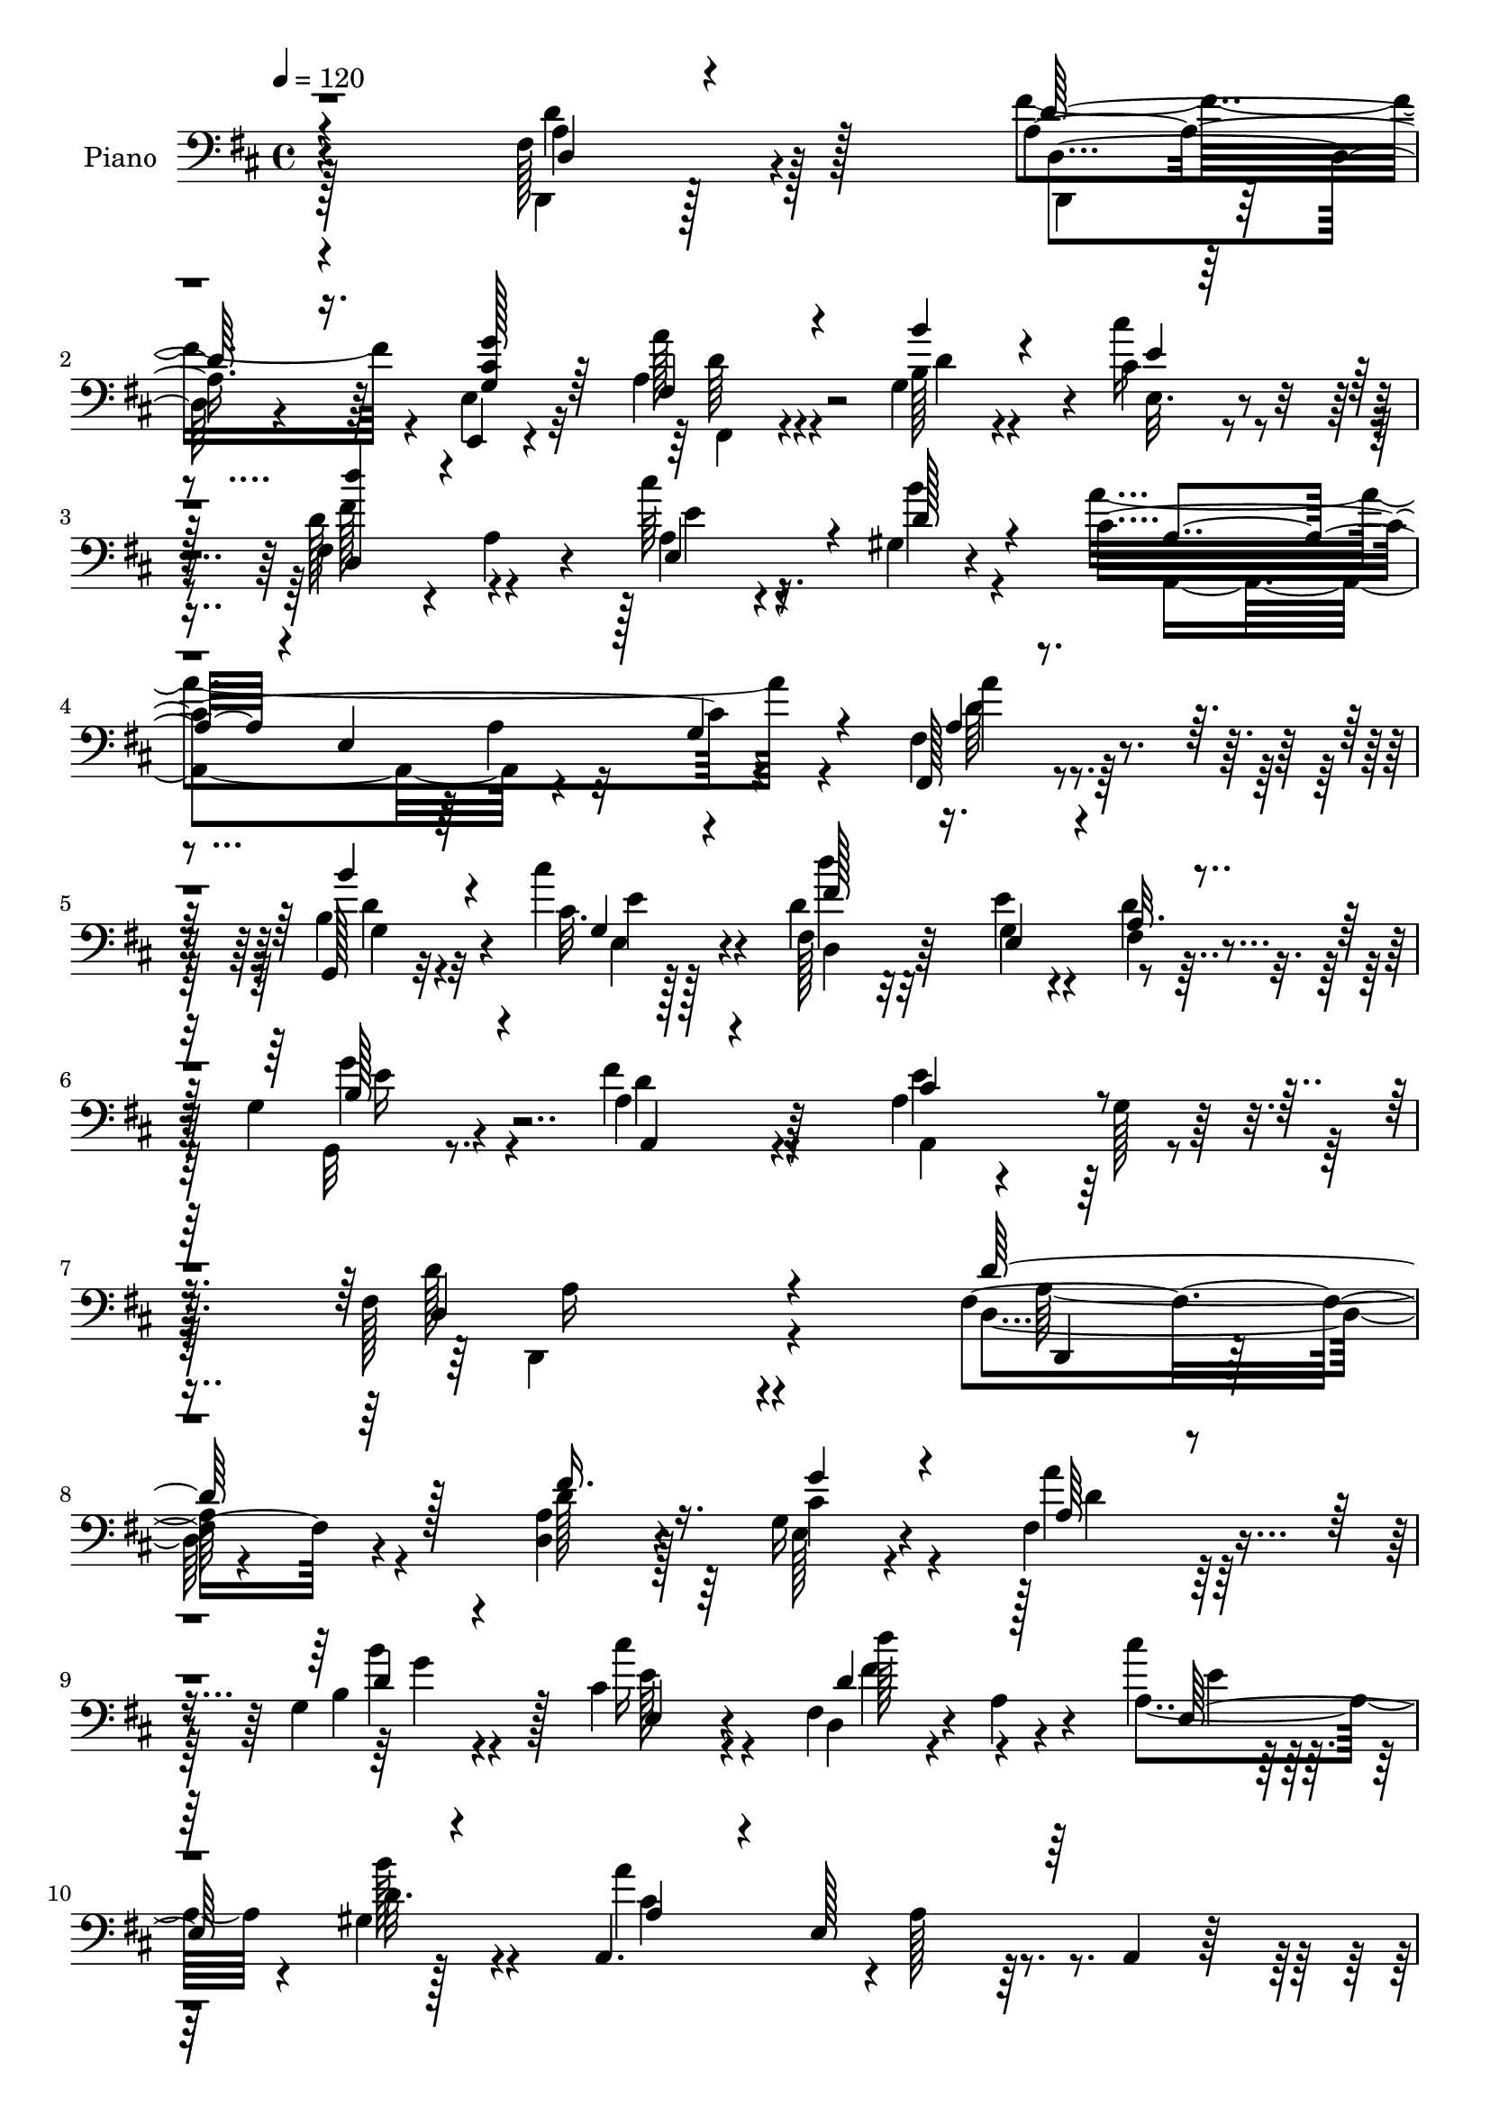 % Lily was here -- automatically converted by c:/Program Files (x86)/LilyPond/usr/bin/midi2ly.py from mid/001.mid
\version "2.14.0"

\layout {
  \context {
    \Voice
    \remove "Note_heads_engraver"
    \consists "Completion_heads_engraver"
    \remove "Rest_engraver"
    \consists "Completion_rest_engraver"
  }
}

trackAchannelA = {


  \key d \major
    
  \set Staff.instrumentName = "untitled"
  
  \time 4/4 
  

  \key d \major
  
  \tempo 4 = 120 
  
  % [MARKER] AC001 OR  
  
}

trackA = <<
  \context Voice = voiceA \trackAchannelA
>>


trackBchannelA = {
  
  \set Staff.instrumentName = "Piano"
  
}

trackBchannelB = \relative c {
  r4*1025/480 fis128*11 r4*605/480 a4*200/480 r64*5 e,4*40/480 
  r4*335/480 a'4*235/480 r4*460/480 g4*310/480 r4*65/480 cis4*100/480 
  r4*280/480 fis,4*355/480 r4*20/480 a4*110/480 r4*260/480 cis'64*5 
  r4*220/480 gis,4*65/480 r4*335/480 cis4*1130/480 r4*365/480 fis,,128*21 
  r4*455/480 g128*5 r32*5 cis''4*130/480 r4*250/480 fis,,128*17 
  r32*5 e'4*85/480 r4*95/480 d4*115/480 r4*260/480 g,4*85/480 r4*340/480 fis'4*290/480 
  r64*17 a,4*145/480 r4*250/480 g128*5 r64*13 fis128*73 r4*500/480 fis4*205/480 
  r4*580/480 <a d, >4*170/480 r4*190/480 g16 r4*265/480 fis4*340/480 
  r4*415/480 g4*290/480 r128*5 cis4*85/480 r4*295/480 fis,4*350/480 
  r4*35/480 a4*80/480 r4*280/480 cis'4*115/480 r128*17 gis,4*40/480 
  r128*23 a,4. r4*5/480 a'128*15 r64*5 a,4*85/480 r64*9 d,4*305/480 
  r4*80/480 a'4*340/480 r4*40/480 <fis'' fis, >128*17 r128*7 a, 
  r4*280/480 <b b' >4*305/480 r4*65/480 d,4*260/480 r4*100/480 fis128*23 
  r4*35/480 a4*115/480 r4*245/480 e4*440/480 r128*21 d,4*355/480 
  r128 a'4*40/480 r4*325/480 a'4*230/480 r64*5 e4*595/480 r128*7 a,4*85/480 
  r4*280/480 d,128*25 r4*380/480 d4*95/480 r4*265/480 cis4*85/480 
  r4*275/480 d4*160/480 r8 fis''32. r4*265/480 a4*280/480 r128*7 d4*80/480 
  r4*280/480 g,,4*80/480 r128*19 a'4*155/480 r4*200/480 e,32. r128*17 d,4*70/480 
  r4*320/480 a''4*395/480 r4*325/480 a4*305/480 r128*5 a,4*70/480 
  r4*295/480 a'128*15 r128*35 d4*100/480 r4*250/480 cis32. r4*290/480 d'4*740/480 
  r4*10/480 d,4*125/480 r128*15 b4*115/480 r64*9 a4*295/480 r4 a4*160/480 
  r4*220/480 g128*5 r4*355/480 d4*1130/480 r4*400/480 d64*7 r4*565/480 fis'4*145/480 
  r4*205/480 g,4*110/480 r4*260/480 a4*185/480 r4*550/480 b32. 
  r4*265/480 cis128*5 r4*305/480 d4*325/480 r4*40/480 a16 r4*250/480 cis'128*7 
  r4*260/480 gis,4*55/480 r4*340/480 a64*9 r32. e4*685/480 r4*80/480 a,4*85/480 
  r128*19 d,4*355/480 r4*35/480 a'4*335/480 r64. fis'4*265/480 
  | % 24
  r128*7 fis,4*95/480 r4*275/480 g128*23 r64. d'32*5 r4*55/480 fis,4*400/480 
  r4*355/480 <e e' >128*25 r4*20/480 cis''16 r128*15 d,,128*23 
  r4*35/480 a'64 r4*335/480 cis'128*77 r4*305/480 fis,4*400/480 
  r4*380/480 d4*80/480 r4*260/480 cis64*5 r4*235/480 fis4*350/480 
  r128 fis'4*95/480 r128*17 fis,4*325/480 r4*80/480 d''4*70/480 
  r64*9 g,,4*80/480 r4*290/480 a128*13 r4*160/480 g'128*9 r4*220/480 d,,4*55/480 
  r4*325/480 a'4*710/480 r4*20/480 a'4*265/480 r128*7 a,128*5 r32*5 a'4*40/480 
  r4*695/480 d4*65/480 r4*295/480 cis'4*160/480 r128*15 d,128*19 
  r4*275/480 e32. r4*95/480 fis,4*110/480 r4*250/480 b4*130/480 
  r128*17 fis'4*220/480 r64*19 e4*275/480 r4*110/480 g,4*65/480 
  r4*335/480 <d d, >4*400/480 r128*25 fis4*110/480 r4*680/480 d''4*245/480 
  r4*500/480 fis,4*95/480 r4*265/480 g'4*125/480 r128*17 fis,,,64*7 
  r4*145/480 d'4*325/480 r64 g,4*85/480 r4*280/480 cis''32. r4*280/480 fis,,4*350/480 
  r4*35/480 a4*95/480 r64*9 cis'4*80/480 r4*290/480 gis,4*65/480 
  r4*310/480 a,64*9 r4*70/480 e'4*805/480 r4*340/480 a''64*13 r128*23 fis,,128*5 
  r32*5 a'4*130/480 r4*235/480 g,,4*155/480 r4*35/480 d'4*490/480 
  r4*25/480 a''128*29 r4*100/480 a r4*85/480 b4*305/480 r128*5 cis32. 
  r4*275/480 d,,,128*9 r4*35/480 a'16. r4*10/480 fis'4*80/480 r128*5 fis'4*55/480 
  r4*140/480 e128*25 r8. cis4*160/480 r4*190/480 e32. r4*280/480 d,,4*160/480 
  r4*25/480 a'4*190/480 r4*5/480 fis'4*70/480 r4*85/480 fis' r4*100/480 d,4*80/480 
  r4*275/480 cis'16 r128*11 a4*35/480 r4*70/480 fis'4*100/480 r4*70/480 a,4*200/480 
  a'64 r4*140/480 a,128*13 r4*170/480 a4*200/480 r4*5/480 d128*5 
  r4*250/480 <g g, >4*80/480 r4*130/480 d128*7 r4*65/480 fis128*5 
  r4*115/480 d64 r4*145/480 e,64*5 r4*40/480 e'4*50/480 r4*130/480 fis'4*125/480 
  r4*55/480 d,4*35/480 r4*160/480 a,4*170/480 r4*20/480 e'16*5 
  r128*9 a'4*190/480 r4*155/480 e,4*50/480 r128*11 fis,4*400/480 
  d'128*21 r4*40/480 g,4*130/480 r128*17 cis''4*115/480 r4*275/480 fis,,4*365/480 
  r128*15 g4*100/480 r128*5 fis4*85/480 r4*290/480 g'4*125/480 
  r4*305/480 fis4*70/480 r4*370/480 a32 r4*365/480 g,64*15 r64 a''32 
  r4*455/480 d,,32*5 r128 a,64*9 r4*20/480 fis'128*5 r4*280/480 a128*51 
}

trackBchannelBvoiceB = \relative c {
  \voiceFour
  r128*69 d,4*85/480 r128*45 fis''4*205/480 r4*145/480 e,4*80/480 
  r32*5 a'128*17 r4*440/480 b,128*7 r4*265/480 cis'16 r4*260/480 d,128*27 
  r4*350/480 a4*190/480 r16. b'4*85/480 r4*305/480 a4*1160/480 
  r4*335/480 fis, r128*29 b4*85/480 r4*295/480 cis32. r128*19 d4*260/480 
  r32*5 g,4*95/480 r4*85/480 fis4*80/480 r32*5 g,32 r8. a'4*265/480 
  r4*535/480 e'4*365/480 r128*33 d128*73 r4*505/480 d,4*140/480 
  r4*640/480 d'128*11 r128*13 e,128*7 r4*280/480 a'4*295/480 r128*31 b,4*100/480 
  r4*260/480 cis'16 r4*260/480 d,,4*335/480 r4*410/480 a'4*220/480 
  r4*155/480 b'128*5 r4*305/480 a4*970/480 r4*485/480 a,4*365/480 
  r4*400/480 a4*245/480 r4*115/480 a'4*100/480 r4*280/480 g,,64*11 
  | % 12
  r4*400/480 a''4*380/480 r4*365/480 e,,4*425/480 r4*335/480 fis''4*500/480 
  r128*15 cis4*980/480 r4*470/480 a4*295/480 r4*460/480 d,4*80/480 
  r4*275/480 cis4*95/480 r4*275/480 d4*290/480 r128*7 a'4*50/480 
  r32*5 d4*295/480 r4*100/480 d4*85/480 r4*265/480 g,,32. r4*275/480 a'128*13 
  r4*160/480 g'64*5 r4*200/480 fis128*11 r4*220/480 a,,4*710/480 
  r4*755/480 fis''64*9 r4 b,4*110/480 r8 cis'4*125/480 r4*260/480 d,4*290/480 
  r64*9 e,4*145/480 r64. fis128*7 r8 g'128*9 r4*250/480 fis4*305/480 
  r4*475/480 a,,128*27 r128*27 fis'4*1100/480 r4*430/480 d,4*215/480 
  r4*560/480 d''4*140/480 r4*205/480 g128*9 r8 fis,4*205/480 r128*35 b'4*130/480 
  r128*15 cis4*115/480 r4*265/480 fis,,64*11 r128*27 a4*215/480 
  r4*160/480 b'128*5 r4*310/480 a,,32*11 r32. a'4*250/480 r4*500/480 fis'4*365/480 
  r128*27 fis64*7 r4*155/480 a,4*115/480 r4*265/480 b'4*340/480 
  r4*400/480 fis,4*350/480 r4*35/480 a16 r128*17 b4*305/480 r4*430/480 fis'4*385/480 
  r8. a,4*245/480 r4*110/480 e64*23 r64. g4*175/480 r4*200/480 fis'4*410/480 
  r4*365/480 fis4*230/480 r4*125/480 e64*11 r4*50/480 <d a >4*260/480 
  r4*95/480 a32 r4*290/480 fis,128*21 r32. d'' r4*250/480 g,,4*80/480 
  r4*290/480 a''64*5 r4*200/480 cis,128*11 r4*190/480 d,16 r4*265/480 a'4*305/480 
  r4*55/480 e4*670/480 r4*440/480 a'4*275/480 r4*460/480 b,128*5 
  r4*295/480 e,4*70/480 r4*305/480 fis'4*410/480 r4*155/480 g,4*110/480 
  r128*5 a128*7 r4*250/480 g'4*145/480 r4*245/480 a,4*190/480 r4*595/480 cis4*290/480 
  r4*500/480 fis,128*25 r4*5/480 a,4*560/480 r4*625/480 d'4*160/480 
  r4*580/480 fis'4*115/480 r4*250/480 g,32. r128*19 a64*11 r64*13 b128*5 
  r4*290/480 e,,32 r4*310/480 d4*340/480 r4*400/480 cis'''32. r128*19 b4*100/480 
  r64*9 a,4*275/480 r4*455/480 cis,128*17 r4*115/480 e4*65/480 
  r4*325/480 d,,128*17 r4*110/480 a'4*325/480 r32 a''4*230/480 
  r4*130/480 d,4*65/480 r4*295/480 b' r4*65/480 b,128*5 r4*95/480 b'32. 
  r32. fis,,128*9 r4*55/480 d'4*275/480 r4*250/480 g''4*455/480 
  r4*295/480 fis4*455/480 r128*17 cis4*440/480 r4*1010/480 fis,32*5 
  r4*425/480 a,4*110/480 r4*245/480 cis,32. r32*5 d''4*145/480 
  r4*205/480 fis,32 r4*295/480 a32. r128*19 d4*125/480 r4*235/480 b4*140/480 
  r4*230/480 fis,4*100/480 r64*9 g''32. r4*280/480 fis,4*130/480 
  r128*17 e32*5 r4*70/480 cis8. cis'128*13 r4*155/480 e,4*55/480 
  r4*340/480 a4*230/480 r4*355/480 g,64 r4*140/480 b'4*100/480 
  r4*280/480 cis'4*145/480 r128*17 d,4*275/480 r4*310/480 e4*70/480 
  r4*100/480 d4*95/480 r128*19 b4*110/480 r4*320/480 fis'128*9 
  r4*310/480 a4*50/480 r4*370/480 cis,64*7 r4*265/480 a4*70/480 
  r4*445/480 d4*950/480 r4*550/480 fis,4*185/480 
}

trackBchannelBvoiceC = \relative c {
  \voiceThree
  r4*1040/480 d4*85/480 r4*680/480 d'128*11 r16. <g g, cis >128*7 
  r64*9 fis,4*265/480 r4*430/480 b'4*130/480 r4*245/480 e,4*80/480 
  r32*5 <d' d,, >4*355/480 r4*395/480 e,,4*305/480 r4*65/480 d'128*7 
  r4*290/480 a r4*70/480 e4*560/480 r128*11 g4*100/480 r4*310/480 a4*290/480 
  r4*475/480 b'4*125/480 r4*260/480 g,4*95/480 r4*280/480 fis'128*25 
  r16. e,4*115/480 r4*65/480 a32. r4*290/480 b128*7 r4*320/480 a,4*140/480 
  r4*655/480 cis'4*385/480 r4*475/480 d,4*1120/480 r4 d'128*17 
  r128*35 fis16. r16. g4*145/480 r4*245/480 a,64*9 r4*490/480 d4*95/480 
  r4*265/480 e,4*50/480 r64*11 d'4*400/480 r128*23 e,128*27 r4*350/480 a4*305/480 
  r4*65/480 e128*41 r128*31 a'4*370/480 r4*395/480 a4*305/480 r32 d,128*7 
  r4*275/480 d4*335/480 r64*13 d128*33 r128*17 b4*350/480 r64. cis4*145/480 
  r4*220/480 <d a >4 r4*245/480 e64*33 r4*455/480 fis128*21 r4*440/480 a,4*245/480 
  r4*140/480 a4*215/480 r4*140/480 a4*280/480 r4*455/480 fis'4*275/480 
  r128*31 b,4*200/480 r4*170/480 d128*13 r4*155/480 cis4*175/480 
  r16. d,4*115/480 r4*265/480 cis'128*73 
  | % 17
  r4*370/480 a'4*275/480 r4*475/480 b4*130/480 r4*230/480 e,4*80/480 
  r4*295/480 fis128*29 r4*130/480 e4*95/480 r4*95/480 a,4*100/480 
  r4*245/480 e'128*9 r4*250/480 d4*380/480 r4*400/480 e4*310/480 
  r128*33 d,,4*1120/480 r4*415/480 fis'4*205/480 r4*565/480 a4*145/480 
  r4*205/480 cis4*140/480 r4*230/480 a'64*7 r4*520/480 g,4*295/480 
  r4*65/480 e'4*70/480 r4*310/480 d'4*280/480 r64*15 e,,64*13 r4*370/480 a'4*880/480 
  r4*625/480 a,4*335/480 r4*430/480 a4*250/480 r16 a' r128*17 b,128*23 
  r4*400/480 a'4*365/480 r4*400/480 g4*370/480 r8. a,4*365/480 
  r128*25 a,4. r4*5/480 a'64*5 r4*595/480 d,4*380/480 r64*13 a'4*250/480 
  r4*110/480 a128*11 r4*215/480 d,4*350/480 r4*355/480 a''4*250/480 
  r128*33 b16 r4*250/480 fis,32 r4*290/480 e4*85/480 r64*9 fis'4*190/480 
  r4*190/480 cis128*71 r4*410/480 d4*290/480 r4*445/480 g,,4*70/480 
  r4*295/480 cis'128*7 r64*9 d'4*755/480 r4*355/480 e,64*5 r8 d4*205/480 
  r4*580/480 a4*155/480 r4*640/480 d64*29 r4*685/480 fis16. r64*19 d'128*5 
  r128*19 e,,,4*55/480 r4*320/480 a'''4*310/480 r4*410/480 d,4*65/480 
  r4*295/480 cis'4*110/480 r4*265/480 d,4*365/480 r4*370/480 e,,4*380/480 
  b''4*130/480 
  | % 35
  r8 a'4*260/480 r4*1225/480 a,128*27 r4*350/480 a'128*15 r4*130/480 a 
  r4*235/480 b4*470/480 r4*235/480 a4*475/480 r4*245/480 e,,,4*220/480 
  r4*170/480 g'4*25/480 r4*335/480 fis'64*7 r128*33 e'128*71 r64*13 fis4*500/480 
  r4*220/480 fis,4*140/480 r4*215/480 e'4*155/480 r4*235/480 d,,4*460/480 
  r4*245/480 a'''128*9 r4*250/480 d128*5 r4*280/480 b4*125/480 
  r8 a,4*130/480 r8 cis4*100/480 r4*275/480 <a d,, >128*9 r4*245/480 a4*395/480 
  r4*145/480 e128*11 r4*775/480 a'4*410/480 r4*340/480 b4*115/480 
  r4*275/480 e,128*7 r128*19 d,,128*23 r8 e16 r4*55/480 a128*5 
  r32*5 g''4*115/480 r4*320/480 a,4*85/480 r32*13 e4*170/480 r4*320/480 a,,4*70/480 
  r4*430/480 d,128*17 r4*1255/480 d'''4*475/480 
}

trackBchannelBvoiceD = \relative c {
  \voiceTwo
  r4*1040/480 a'4*155/480 r128*41 d,,4*95/480 r4*625/480 fis4*220/480 
  r4*475/480 d''4*95/480 r4*275/480 e,32. r4*290/480 fis'128*25 
  r4*380/480 e4*185/480 r4*575/480 a,,4*770/480 r4*730/480 a''4*310/480 
  r4*455/480 d,4*85/480 r32*5 e4*85/480 r128*19 d'4*755/480 r8. g,4*115/480 
  r4*310/480 d4*280/480 r4*515/480 a,4*440/480 r4*425/480 d,4*1115/480 
  r4*485/480 a''64*7 r4*925/480 cis4*160/480 r4*235/480 d4*305/480 
  r64*15 b'4*130/480 r4*230/480 e,128*5 r4*310/480 d'128*25 r4*370/480 e,4*140/480 
  r128*15 d32. r4*295/480 cis4*995/480 r4*455/480 fis128*25 r4*395/480 d4*215/480 
  r4*145/480 d,128*23 r128*51 fis,4*400/480 r4*350/480 g''4*415/480 
  r4*1070/480 a,,4*655/480 r4*70/480 a'64*7 r64*17 d128*23 r4*410/480 fis4*250/480 
  r4*130/480 e128*21 r4*40/480 d128*19 r64*15 fis,4*355/480 r64*13 b'4*155/480 
  r4*215/480 fis,128*5 r4*275/480 e,4*85/480 r4*265/480 a'64*7 
  r4*185/480 e'4*1105/480 r4*350/480 fis,,4*215/480 r4*535/480 g'4*350/480 
  r4*10/480 e4*80/480 r4*295/480 d4*260/480 r32*5 g4*100/480 r4*445/480 g,4*70/480 
  r128*21 a4*325/480 r4*445/480 cis'4*320/480 r4*490/480 d4*1105/480 
  r4*430/480 a4*245/480 r128*35 d,,32. r4*260/480 e'128*7 r4*265/480 fis,4*175/480 
  r128*37 d''4*85/480 r4*275/480 e,32. r128*19 fis'4*295/480 r4*445/480 e4*140/480 
  r4*230/480 d4*85/480 r32*5 cis32*15 r16*5 a'4*350/480 r32*7 a64*7 
  r128*11 d,128*7 r4*265/480 d4*385/480 r8. d128*51 r4*725/480 d64*13 
  r4*350/480 e128*79 r128*19 a,64*13 r4*385/480 d4*175/480 r16. cis4*185/480 
  r32*15 d4*265/480 r4 b128*11 r4*205/480 fis,4*85/480 r64*9 e32. 
  r4*265/480 d''4*160/480 r4*220/480 e4*1090/480 r4*380/480 fis32*5 
  r128*29 g4*95/480 r4*275/480 e32. r128*19 d,64*9 r4*290/480 e4*155/480 
  r64 d'4*115/480 r4*250/480 g,,4*80/480 r128*21 a4*235/480 r32*9 a4*355/480 
  r4*445/480 a'4*815/480 r128*49 d,,4*185/480 r4*565/480 d4*85/480 
  r4*275/480 e'128*7 r4*275/480 d''128*23 r4*370/480 b'4*95/480 
  r64*9 e,4*70/480 r4*305/480 d'4*325/480 r4*410/480 a,,4*190/480 
  r4*190/480 d'16 r4*245/480 cis4*275/480 r128*81 d128*27 r128*23 d4*245/480 
  r4*115/480 d4*145/480 r4*215/480 d4*475/480 r4*235/480 d4*680/480 
  r4*790/480 a32*7 r128*19 a4*1015/480 r4*440/480 a128*31 r128*17 fis'4*130/480 
  r128*15 e,4*115/480 r4*275/480 a128*9 r4*215/480 fis'128*7 r128*17 d4*70/480 
  r4*665/480 d4*170/480 r128*13 a'128*7 r4*260/480 g,128*7 r4*650/480 e'128*71 
  r4*425/480 d4*110/480 r4*635/480 d128*7 r128*19 e,,32 r64*11 fis''4*275/480 
  r4*860/480 g,,,128*5 r4*355/480 d'''4*125/480 r4*745/480 a128*13 
  r4*790/480 fis4*835/480 r4*710/480 fis'4*415/480 
}

trackBchannelBvoiceE = \relative c {
  r4*1040/480 d'4*215/480 r128*37 d,4*115/480 r4*605/480 d'64*9 
  r32*57 a4*110/480 r32*11 d64*11 r4*440/480 g,4*145/480 r4*235/480 e4*110/480 
  r4*265/480 d4*260/480 r128*57 e'16 r128*131 a,16*9 r4*520/480 d,,4*100/480 
  r64*73 g''4*85/480 r4*650/480 fis4*410/480 r4*2540/480 d64*13 
  r64*25 fis4*20/480 r4*5510/480 d128*17 r128*81 fis,,8. r64*13 d''4*220/480 
  r4*145/480 fis,,32. r128*41 d''4*145/480 r4*580/480 e,4*715/480 
  r128*27 fis4*260/480 r64*41 fis128*19 r4*2785/480 a4*1105/480 
  r4*425/480 d4*320/480 r64*15 d,4*125/480 r4*230/480 e,32 r4*310/480 d''4*205/480 
  r4*520/480 g4*110/480 r4*625/480 d,4*310/480 r4*2690/480 d'128*25 
  r64*13 d4*215/480 r4*4975/480 d4*440/480 r4*1780/480 fis8 r4*505/480 d16. 
  r4*190/480 d4*185/480 r4*520/480 a4*185/480 r4*1670/480 fis,128*23 
  r64*13 b''128*7 r4*635/480 fis,4*275/480 r4*4360/480 a'64*7 r32*9 d,,128*7 
  r4*250/480 cis''4*110/480 r4*985/480 g,4*190/480 r4*550/480 fis''4*340/480 
  r4*400/480 e32. r16*39 a,,4*85/480 r4*1735/480 a,4*290/480 r32 e'4*670/480 
  r128*29 d''64*17 r64*7 d16 r4*235/480 a64*5 r4*610/480 d,128*9 
  r4*205/480 fis'4*110/480 r4*985/480 d128*9 r64*33 cis4*425/480 
  r4*1805/480 g,128*9 r4*260/480 g4*80/480 r4*305/480 d'''4*740/480 
  r4*395/480 e,4*100/480 r64*11 a,,,4*440/480 r4*430/480 e'''4*220/480 
  r128*51 a,4*875/480 r4*730/480 d'4*385/480 
}

trackBchannelBvoiceF = \relative c {
  \voiceOne
  r128*2073 d'4*275/480 r4*23620/480 fis,128*25 r8. g128*13 r32*99 a'64 
  r4*11660/480 a4*145/480 r4*205/480 cis4*160/480 r4*940/480 fis,,4*370/480 
  r4*5995/480 g4*110/480 r128*253 a''128*25 
}

trackB = <<

  \clef bass
  
  \context Voice = voiceA \trackBchannelA
  \context Voice = voiceB \trackBchannelB
  \context Voice = voiceC \trackBchannelBvoiceB
  \context Voice = voiceD \trackBchannelBvoiceC
  \context Voice = voiceE \trackBchannelBvoiceD
  \context Voice = voiceF \trackBchannelBvoiceE
  \context Voice = voiceG \trackBchannelBvoiceF
>>


trackCchannelA = {
  
  \set Staff.instrumentName = "Track 2"
  
}

trackC = <<
  \context Voice = voiceA \trackCchannelA
>>


trackDchannelA = {
  
  \set Staff.instrumentName = "Himno Digital #1"
  
}

trackD = <<
  \context Voice = voiceA \trackDchannelA
>>


trackEchannelA = {
  
  \set Staff.instrumentName = "Cantad alegres al Se~or"
  
}

trackE = <<
  \context Voice = voiceA \trackEchannelA
>>


\score {
  <<
    \context Staff=trackB \trackA
    \context Staff=trackB \trackB
  >>
  \layout {}
  \midi {}
}
